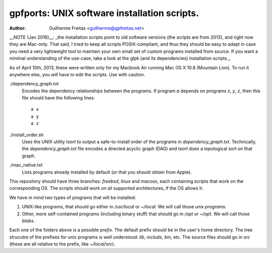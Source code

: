 =============================================
gpfports: UNIX software installation scripts.
=============================================
:Author: Guilherme Freitas <guilherme@gpfreitas.net>

__NOTE (Jan 2016)__: _the installation scripts point to old software versions
(the scripts are from 2013), and right now they are Mac-only. That said, I
tried to keep all scripts POSIX-compliant, and thus they should be easy to
adapt in case you need a very lightweight tool to maintain your own small set
of custom programs installed from source. If you want a minimal understanding
of the use-case, take a look at the glpk (and its dependencies) installation
scripts._

As of April 10th, 2013, these were written only for my Macbook Air running Mac
OS X 10.8 (Mountain Lion).  To run it anywhere else, you *will* have to edit
the scripts. Use with caution.


./dependency_graph.txt
    Encodes the dependency relationships between the programs. If program `a`
    depends on programs `x`, `y`, `z`, then this file should have the following
    lines::

        a x
        a y
        a z

./install_order.sh
    Uses the UNIX utility `tsort` to output a safe-to-install order of the
    programs in `dependency_graph.txt`. Technically, the `dependency_graph.txt`
    file encodes a directed acyclic graph (DAG) and `tsort` does a topological
    sort on that graph.

./mac_native.txt
    Lists programs already installed by default (or that you should obtain from
    Apple).

This repository should have three branches: `freebsd`, `linux` and `macosx`,
each containing scripts that work on the corresponding OS. The scripts should
work on all supported architectures, if the OS allows it.

We have in mind two types of programs that will be installed:

1. UNIX-like programs, that should go either in `/usr/local` or `~/local`. We
   will call those *unix programs*.
2. Other, more self-contained programs (including binary stuff) that should go
   in `/opt` or `~/opt`. We will call those *blobs*.

Each one of the folders above is a possible *prefix*. The default prefix should
be in the user's home directory. The tree strucutre of the prefixes for unix
programs is well understood: `lib`, `include`, `bin`, etc.  The source files
should go in `src` (these are all relative to the prefix, like `~/local/src`).

